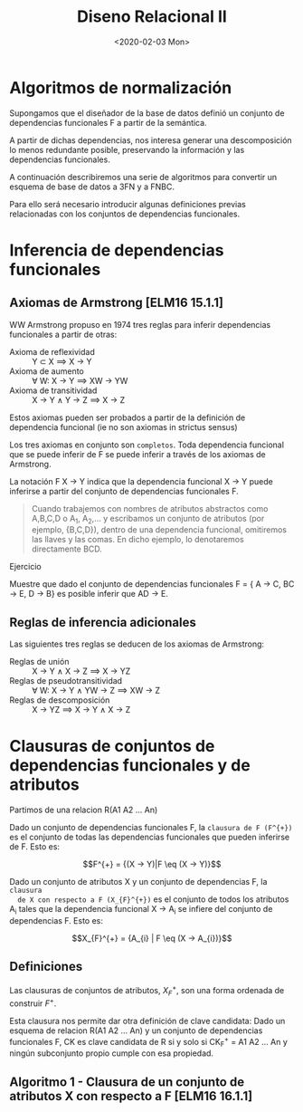 #+title:Diseno Relacional II
#+date:<2020-02-03 Mon>
* Algoritmos de normalización

  Supongamos que el diseñador de la base de datos definió un conjunto de
  dependencias funcionales F a partir de la semántica.

  A partir de dichas dependencias, nos interesa generar una descomposición lo
  menos redundante posible, preservando la información y las dependencias
  funcionales.

  A continuación describiremos una serie de algoritmos para convertir un esquema
  de base de datos a 3FN y a FNBC.

  Para ello será necesario introducir algunas definiciones previas relacionadas
  con los conjuntos de dependencias funcionales.

* Inferencia de dependencias funcionales

** Axiomas de Armstrong [ELM16 15.1.1]

   WW Armstrong propuso en 1974 tres reglas para inferir dependencias funcionales a
   partir de otras:
   - Axioma de reflexividad :: Y \subset X \implies X \rightarrow Y
   - Axioma de aumento ::  \forall W: X \rightarrow Y \implies XW \rightarrow YW
   - Axioma de transitividad ::  X \rightarrow Y \land Y \rightarrow Z \implies X
        \rightarrow Z

   Estos axiomas pueden ser probados a partir de la definición de dependencia
   funcional (ie no son axiomas in strictus sensus)

   Los tres axiomas en conjunto son ~completos~. Toda dependencia funcional que se
   puede inferir de F se puede inferir a través de los axiomas de Armstrong.

   La notación F \eq X \rightarrow Y indica que la dependencia funcional X -> Y
   puede inferirse a partir del conjunto de dependencias funcionales F.

   #+begin_quote Exceso de notación
   Cuando trabajemos con nombres de atributos abstractos como A,B,C,D o A_{1},
   A_{2},... y escribamos un conjunto de atributos (por ejemplo, {B,C,D}), dentro
   de una dependencia funcional, omitiremos las llaves y las comas. En dicho
   ejemplo, lo denotaremos directamente BCD.
   #+end_quote

   Ejercicio

   Muestre que dado el conjunto de dependencias funcionales F = { A -> C, BC ->
   E, D -> B} es posible inferir que AD -> E.

** Reglas de inferencia adicionales

   Las siguientes tres reglas se deducen de los axiomas de Armstrong:
   - Reglas de unión :: X -> Y \land X -> Z \implies X -> YZ
   - Reglas de pseudotransitividad ::  \forall W: X -> Y \land YW -> Z \implies
        XW -> Z
   - Reglas de descomposición :: X -> YZ \implies X -> Y \land X -> Z

* Clausuras de conjuntos de dependencias funcionales y de atributos

  Partimos de una relacion R(A1 A2 ... An)

  Dado un conjunto de dependencias funcionales F, la ~clausura de F (F^{+})~ es
  el conjunto de todas las dependencias funcionales que pueden inferirse de
  F. Esto es:

  $$F^{+} = {(X -> Y)|F \eq (X -> Y)}$$

  Dado un conjunto de atributos X y un conjunto de dependencias F, la ~clausura
  de X con respecto a F (X_{F}^{+})~ es el conjunto de todos los atributos A_{i}
  tales que la dependencia funcional X -> A_{i} se infiere del conjunto de
  dependencias F. Esto es:

  $$X_{F}^{+} = {A_{i} | F \eq (X -> A_{i})}$$

** Definiciones

   Las clausuras de conjuntos de atributos, $X_{F}^{ + }$, son una forma ordenada
   de construir $F^{+}$.

   Esta clausura nos permite dar otra definición de clave candidata: Dado un
   esquema de relacion R(A1 A2 ... An) y un conjunto de dependencias funcionales
   F, CK es clave candidata de R si y solo si CK_{F}^{+} = A1 A2 ... An y ningún
   subconjunto propio cumple con esa propiedad.

** Algoritmo 1 -  Clausura de un conjunto de atributos X con respecto a F [ELM16 16.1.1]

             